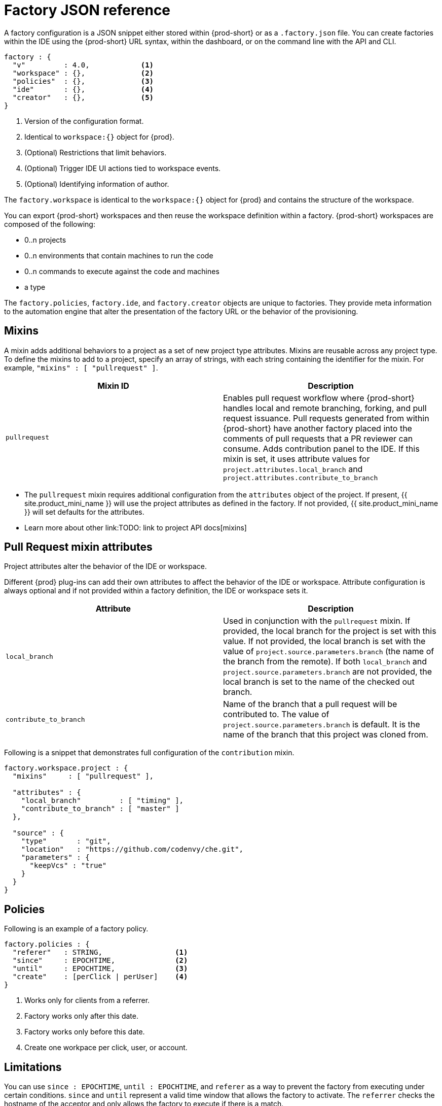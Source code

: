 // included in:
// 
// * assembly_automating-workspace-generation-using-factories

[id="factory-json-reference_{context}"]
= Factory JSON reference

A factory configuration is a JSON snippet either stored within {prod-short} or as a `.factory.json` file. You can create factories within the IDE using the {prod-short} URL syntax, within the dashboard, or on the command line with the API and CLI.

[source,json]
----
factory : {
  "v"         : 4.0,            <1>
  "workspace" : {},             <2>
  "policies"  : {},             <3>
  "ide"       : {},             <4>
  "creator"   : {},             <5>
}
----
<1> Version of the configuration format.
<2> Identical to `workspace:{}` object for {prod}.
<3> (Optional) Restrictions that limit behaviors.
<4> (Optional) Trigger IDE UI actions tied to workspace events.
<5> (Optional) Identifying information of author.

The `factory.workspace` is identical to the `workspace:{}` object for {prod} and contains the structure of the workspace.
// TODO: To learn more about the workspace JSON object, see link:workspace-data-model.html[Workspace Data Model].

You can export {prod-short} workspaces and then reuse the workspace definition within a factory. {prod-short} workspaces are composed of the following:

* 0..n projects
* 0..n environments that contain machines to run the code
* 0..n commands to execute against the code and machines
* a type

The `factory.policies`, `factory.ide`, and `factory.creator` objects are unique to factories. They provide meta information to the automation engine that alter the presentation of the factory URL or the behavior of the provisioning.

[id="mixins"]
== Mixins

A mixin adds additional behaviors to a project as a set of new project type attributes. Mixins are reusable across any project type. To define the mixins to add to a project, specify an array of strings, with each string containing the identifier for the mixin. For example, `"mixins" : [ "pullrequest" ]`.

[width="100%",cols="50%,50%",options="header",]
|===
|Mixin ID |Description
|`pullrequest`
|Enables pull request workflow where {prod-short} handles local and remote branching, forking, and pull request issuance. Pull requests generated from within {prod-short} have another factory placed into the comments of pull requests that a PR reviewer can consume. Adds contribution panel to the IDE. If this mixin is set, it uses attribute values for `project.attributes.local_branch` and `project.attributes.contribute_to_branch`
|===

* The `pullrequest` mixin requires additional configuration from the `attributes` object of the project. If present, {{ site.product_mini_name }} will use the project attributes as defined in the factory. If not provided, {{ site.product_mini_name }} will set defaults for the attributes.

* Learn more about other link:TODO: link to project API docs[mixins]

[id="pull-request-mixin-attributes"]
== Pull Request mixin attributes

Project attributes alter the behavior of the IDE or workspace.

Different {prod} plug-ins can add their own attributes to affect the behavior of the IDE or workspace. Attribute configuration is always optional and if not provided within a factory definition, the IDE or workspace sets it.


[width="100%",cols="50%,50%",options="header",]
|===
|Attribute |Description
|`local_branch` |Used in conjunction with the `pullrequest` mixin. If provided, the local branch for the project is set with this value. If not provided, the local branch is set with the value of `project.source.parameters.branch` (the name of the branch from the remote). If both `local_branch` and `project.source.parameters.branch` are not provided, the local branch is set to the name of the checked out branch.
|`contribute_to_branch` |Name of the branch that a pull request will be contributed to. The value of `project.source.parameters.branch` is default. It is the name of the branch that this project was cloned from.
|===

Following is a snippet that demonstrates full configuration of the `contribution` mixin.

[source,json]
----
factory.workspace.project : {
  "mixins"     : [ "pullrequest" ],

  "attributes" : {
    "local_branch"         : [ "timing" ],
    "contribute_to_branch" : [ "master" ]
  },

  "source" : {
    "type"       : "git",
    "location"   : "https://github.com/codenvy/che.git",
    "parameters" : {
      "keepVcs" : "true"
    }
  }
}
----

[id="policies"]
== Policies

Following is an example of a factory policy.

[source,json]
----
factory.policies : {
  "referer"   : STRING,                 <1>
  "since"     : EPOCHTIME,              <2>
  "until"     : EPOCHTIME,              <3>
  "create"    : [perClick | perUser]    <4>
}
----
<1> Works only for clients from a referrer.
<2> Factory works only after this date.
<3> Factory works only before this date.
<4> Create one workpace per click, user, or account.

[id="factories_json_reference-limitations"]
== Limitations

You can use `since : EPOCHTIME`, `until : EPOCHTIME`, and `referer` as a way to prevent the factory from executing under certain conditions. `since` and `until` represent a valid time window that allows the factory to activate. The `referrer` checks the hostname of the acceptor and only allows the factory to execute if there is a match.

[id="factories_json_reference-multiplicity"]
== Multiplicity

Using `create : perClick` causes every click of the factory URL to generate a new workspace, each with its own identifier, name, and resources. Using `create : perUser` causes only one workspace to be generated for each unique user that clicks on the factory URL. If the workspace has previously been generated, the existing workspace is reopened.

[id="factories_json_reference-ide-customization"]
== Customizing the IDE

[source,json]
----
factory.ide.{event} : {                 <1>
  "actions" : [{}]                      <2>
}

factory.ide.{event}.actions : [{
  "id"         : String,                <3>
  properties : {}                       <4>
}]
----
<1> event = `onAppLoaded`, `onProjectsLoaded`, `onAppClosed`.
<2> List of IDE actions to be executed when the event is triggered.
<3> Action for the IDE to perform when the event is triggered.
<4> Properties to customize action behavior.

You can instruct the factory to invoke a series of IDE actions based on events in the lifecycle of the workspace.

`onAppLoaded`::
  Triggered when the IDE is loaded.
`onProjectsLoaded`::
  Triggered when the workspace and all projects have been activated or imported.
`onAppClosed`::
  Triggered when the IDE is closed.

Following is an example that associates a variety of actions with all of the events.

[source,json]
----
"ide" : {  
  "onProjectsLoaded" : {                                               <1>
    "actions" : [{  
      "id" : "openFile",                                               <2>
      "properties" : {                                                 <3>
        "file" : "/my-project/pom.xml"
      }
    },
    {  
      "id" : "runCommand",                                             <4>
      "properties" : {
        "name" : "MCI"                                                 <5>
      }
    }
  ]},
  "onAppLoaded": {
     "actions": [
        {
           "properties:{
              "greetingTitle": "Getting Started",                      <6>
              "greetingContentUrl": "http://example.com/README.html"   <7>
           },
           "id": "openWelcomePage"
        }
     ]
  },
  "onAppClosed" : {                                                    <8>
    "actions" : [{
      "id" : "warnOnClose"                                             <9>
    }]
  }
}
----
<1> Actions triggered when a project is opened.
<2> Opens a file in the editor. Can add multiple.
<3> The file to be opened (include project name).
<4> Launch command after the IDE opens.
<5> Command name.
<6> Title of a *Welcome* tab.
<7> HTML file to be loaded into a tab.
<8> Actions to be triggered when the IDE is closed.
<9> Show warning when closing a browser tab.

Each event type has a set of actions that can be triggered. There is no ordering of actions executed when you provide a list; {{ site.product_mini_name }} will asynchronously invoke multiple actions if appropriate. Some actions can be configured in how they perform and will have an associated `properties : {}` object.

*onProjectsLoaded Event*

[width="100%",cols="34%,33%,33%",options="header",]
|===
|Action |Properties? |Description
|`runCommand` |Yes |Specify the name of the command to invoke after the IDE is loaded. Specify the commands in the `factory.workspace.commands : []` array.
|`openFile` |Yes |Open project files as a tab in the editor.
|===

*onAppLoaded Event*

[width="100%",cols="34%,33%,33%",options="header",]
|===
|Action |Properties? |Description
|`openWelcomePage` |Yes |Customize the content of the welcome panel when the workspace is loaded. Note that browsers block http resources that are loaded into https pages.
|===

*onAppClosed Event*

[width="100%",cols="34%,33%,33%",options="header",]
|===
|Action |Properties? |Description
|`warnOnClose` |No |Opens a warning pop-up window when the user closes the browser tab with a project that has uncommitted changes. Requires `project.parameters.keepVcs` to be `true`.
|===

[id="action-open-file"]
== Action: Open File

This action opens a file as a tab in the editor. You can provide this action multiple times to have multiple files open. The file property is a relative reference to a file in the project source tree. The `file` parameter is the relative path within the workspace to the file that should be opened by the editor. The `line` parameter is optional and can be used to move the editor cursor to a specific line when the file is opened. Projects are located in the `/projects/` directory of a workspace.

[source,json]
----
{  
  "id" : "openFile",
    "properties" : {
      "file" : "/my-project/pom.xml",
      "line" : "50"
  }
}
----

[id="action-find-and-replace"]
== Action: Find and Replace

In projects created from a factory, {prod-short} can find and replace values in the source code after it is imported into the project tree. This lets you parameterize your source code. Find and replace can be run as a *Run Command* during `onProjectsLoaded` event. You can use `sed`, `awk`, or any other tools that are available in your workspace environment.

To define a command for your workspace in `factory.workspace.workspaceConfig.commands`:

----
{
  "commandLine": "sed -i 's/***/userId984hfy6/g' /projects/console-java-simple/README.md",
  "name": "replace",
  "attributes": {
    "goal": "Common",
    "previewUrl": ""
  },
  "type": "custom"
}
----

In the preceding example, a named command `replace` is created. The command replaces each occurrence of `***` with the string `userId984hfy6` in the `README.md` file of the project.

Then register this command to the execution list linked to the `onProjectsLoaded` event. In this example, the `replace` command is executed after the project is imported into a workspace.

----
"ide": {
    "onProjectsLoaded": {
      "actions": [
        {
          "properties": {
            "name": "replace"
          },
          "id": "runCommand"
        }
      ]
    }
  }
----

Use https://www.gnu.org/software/sed/manual/html_node/Regular-Expressions.html[regular expressions] in `sed`, both in find-replace and file-file type patterns.

[id="creator"]
== Creator

This object has meta information that you can embed within the factory. These attributes do not affect the automation behavior or the behavior of the generated workspace.

[source,json]
----
factory.creator : {
  "name"      : STRING,            <1>
  "email"     : STRING,            <2>
  "created"   : EPOCHTIME,         <3>
  "userId"    : STRING             <4>
}
----
<1> The name of the author of this configuration file.
<2> The author's email address.
<3> This value is set by the system.
<4> This value is set by the system.
